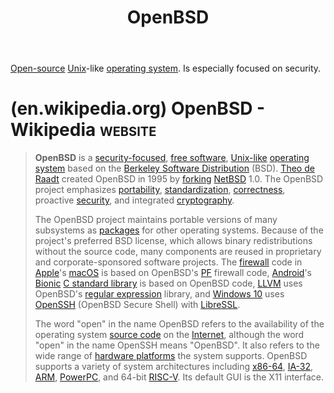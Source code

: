 :PROPERTIES:
:ID:       a641ae8e-1d3c-4e90-911c-51a594b05a08
:END:
#+title: OpenBSD
#+filetags: :security:open_source:unix:software:operating_systems:computer_science:

[[id:a3c19488-876c-4b17-81c0-67b9c7fc64ee][Open-source]] [[id:b7ffa33f-6da2-4918-9ced-6afd0fbdb0fe][Unix]]-like [[id:412bbcad-6c00-4f13-b748-d1ffde0588e1][operating system]].  Is especially focused on security.
* (en.wikipedia.org) OpenBSD - Wikipedia                            :website:
:PROPERTIES:
:ID:       2ad61dc2-1a09-49d1-88bf-2aac0f3a2b57
:ROAM_REFS: https://en.wikipedia.org/wiki/OpenBSD
:END:

#+begin_quote
  *OpenBSD* is a [[https://en.wikipedia.org/wiki/Security-focused_operating_system][security-focused]], [[https://en.wikipedia.org/wiki/Free_software][free software]], [[https://en.wikipedia.org/wiki/Unix-like][Unix-like]] [[https://en.wikipedia.org/wiki/Operating_system][operating system]] based on the [[https://en.wikipedia.org/wiki/Berkeley_Software_Distribution][Berkeley Software Distribution]] (BSD). [[https://en.wikipedia.org/wiki/Theo_de_Raadt][Theo de Raadt]] created OpenBSD in 1995 by [[https://en.wikipedia.org/wiki/Fork_(software_development)][forking]] [[https://en.wikipedia.org/wiki/NetBSD][NetBSD]] 1.0.  The OpenBSD project emphasizes [[https://en.wikipedia.org/wiki/Software_portability][portability]], [[https://en.wikipedia.org/wiki/Software_standard][standardization]], [[https://en.wikipedia.org/wiki/Software_bug][correctness]], proactive [[https://en.wikipedia.org/wiki/Computer_security][security]], and integrated [[https://en.wikipedia.org/wiki/Cryptography][cryptography]].

  The OpenBSD project maintains portable versions of many subsystems as [[https://en.wikipedia.org/wiki/Package_manager][packages]] for other operating systems.  Because of the project's preferred BSD license, which allows binary redistributions without the source code, many components are reused in proprietary and corporate-sponsored software projects.  The [[https://en.wikipedia.org/wiki/Firewall_(computing)][firewall]] code in [[https://en.wikipedia.org/wiki/Apple_Inc.][Apple]]'s [[https://en.wikipedia.org/wiki/MacOS][macOS]] is based on OpenBSD's [[https://en.wikipedia.org/wiki/PF_(firewall)][PF]] firewall code, [[https://en.wikipedia.org/wiki/Android_(operating_system)][Android]]'s [[https://en.wikipedia.org/wiki/Bionic_(software)][Bionic]] [[https://en.wikipedia.org/wiki/C_standard_library][C standard library]] is based on OpenBSD code, [[https://en.wikipedia.org/wiki/LLVM][LLVM]] uses OpenBSD's [[https://en.wikipedia.org/wiki/Regular_expression][regular expression]] library, and [[https://en.wikipedia.org/wiki/Windows_10][Windows 10]] uses [[https://en.wikipedia.org/wiki/OpenSSH][OpenSSH]] (OpenBSD Secure Shell) with [[https://en.wikipedia.org/wiki/LibreSSL][LibreSSL]].

  The word "open" in the name OpenBSD refers to the availability of the operating system [[https://en.wikipedia.org/wiki/Source_code][source code]] on the [[https://en.wikipedia.org/wiki/Internet][Internet]], although the word "open" in the name OpenSSH means "OpenBSD".  It also refers to the wide range of [[https://en.wikipedia.org/wiki/Computer_architecture][hardware platforms]] the system supports.  OpenBSD supports a variety of system architectures including [[https://en.wikipedia.org/wiki/X86-64][x86-64]], [[https://en.wikipedia.org/wiki/IA-32][IA-32]], [[https://en.wikipedia.org/wiki/ARM_architecture_family][ARM]], [[https://en.wikipedia.org/wiki/PowerPC][PowerPC]], and 64-bit [[https://en.wikipedia.org/wiki/RISC-V][RISC-V]].  Its default GUI is the X11 interface.
#+end_quote
